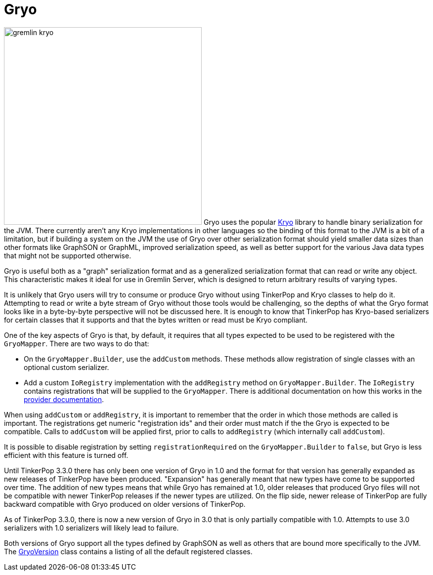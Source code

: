 ////
Licensed to the Apache Software Foundation (ASF) under one or more
contributor license agreements.  See the NOTICE file distributed with
this work for additional information regarding copyright ownership.
The ASF licenses this file to You under the Apache License, Version 2.0
(the "License"); you may not use this file except in compliance with
the License.  You may obtain a copy of the License at

  http://www.apache.org/licenses/LICENSE-2.0

Unless required by applicable law or agreed to in writing, software
distributed under the License is distributed on an "AS IS" BASIS,
WITHOUT WARRANTIES OR CONDITIONS OF ANY KIND, either express or implied.
See the License for the specific language governing permissions and
limitations under the License.


*******************************************************************************
* The following groovy script generates the data samples for Gryo.
*******************************************************************************
import org.apache.tinkerpop.shaded.kryo.io.Output
import org.apache.tinkerpop.gremlin.tinkergraph.structure.*
import org.apache.tinkerpop.gremlin.structure.*
import org.apache.tinkerpop.gremlin.structure.io.gryo.*
import org.apache.tinkerpop.gremlin.structure.io.*
import org.apache.commons.configuration.BaseConfiguration

new File("io-output/dev-docs/").mkdirs()
new File("io-output/test-case-data/gryo").mkdirs()

conf = new BaseConfiguration()
conf.setProperty(TinkerGraph.GREMLIN_TINKERGRAPH_DEFAULT_VERTEX_PROPERTY_CARDINALITY, VertexProperty.Cardinality.list.name())
graph = TinkerGraph.open(conf)
TinkerFactory.generateTheCrew(graph)
g = graph.traversal()

toGryo = { o, type, mapper, suffix = "" ->
    def fileToWriteTo = new File("io-output/test-case-data/gryo/" + type.toLowerCase().replace(" ","") + "-" + suffix + ".kryo")
    if (fileToWriteTo.exists()) fileToWriteTo.delete()
    out = new Output(new FileOutputStream(fileToWriteTo))
    mapper.writeObject(out, o)
    out.close()
}

mapper = GryoMapper.build().
        version(GryoVersion.V1_0).
        addRegistry(TinkerIoRegistryV2d0.instance()).
        create().createMapper()

toGryo(File, "Class", mapper, "v1d0")
toGryo(new Date(1481750076295L), "Date", mapper, "v1d0")
toGryo(100.00d, "Double", mapper, "v1d0")
toGryo(100.00f, "Float", mapper, "v1d0")
toGryo(100, "Integer", mapper, "v1d0")
toGryo(100L, "Long", mapper, "v1d0")
toGryo(new java.sql.Timestamp(1481750076295L), "Timestamp", mapper, "v1d0")
toGryo(UUID.fromString("41d2e28a-20a4-4ab0-b379-d810dede3786"), "UUID", mapper, "v1d0")

toGryo(graph.edges().next(), "Edge", mapper, "v1d0")
toGryo(g.V().out().out().path().next(), "Path", mapper, "v1d0")
toGryo(graph.edges().next().properties().next(), "Property", mapper, "v1d0")
toGryo(new org.apache.tinkerpop.gremlin.structure.util.star.DirectionalStarGraph(org.apache.tinkerpop.gremlin.structure.util.star.StarGraph.of(graph.vertices().next()), Direction.BOTH).getStarGraphToSerialize(), "StarGraph", mapper, "v1d0")
toGryo(graph, "TinkerGraph", mapper, "v1d0")
toGryo(g.V(1).out().out().tree().next(), "Tree", mapper, "v1d0")
toGryo(graph.vertices().next(), "Vertex", mapper, "v1d0")
toGryo(graph.vertices().next().properties().next(), "VertexProperty", mapper, "v1d0")

toGryo(SackFunctions.Barrier.normSack, "Barrier", mapper, "v1d0")
toGryo(new Bytecode.Binding("x", 1), "Binding", mapper, "v1d0")
toGryo(g.V().hasLabel('person').out().in().tree().asAdmin().getBytecode(), "Bytecode", mapper, "v1d0")
toGryo(VertexProperty.Cardinality.list, "Cardinality", mapper, "v1d0")
toGryo(Column.keys, "Column", mapper, "v1d0")
toGryo(Direction.OUT, "Direction", mapper, "v1d0")
toGryo(Operator.sum, "Operator", mapper, "v1d0")
toGryo(Order.incr, "Order", mapper, "v1d0")
toGryo(Pop.all, "Pop", mapper, "v1d0")
toGryo(org.apache.tinkerpop.gremlin.process.traversal.step.TraversalOptionParent.Pick.any, "Pick", mapper, "v1d0")
toGryo(org.apache.tinkerpop.gremlin.util.function.Lambda.function("{ it.get() }"), "Lambda", mapper, "v1d0")
tm = g.V().hasLabel('person').out().out().tree().profile().next()
metrics = new org.apache.tinkerpop.gremlin.process.traversal.util.MutableMetrics(tm.getMetrics(0));
metrics.addNested(new org.apache.tinkerpop.gremlin.process.traversal.util.MutableMetrics(tm.getMetrics(1)));
toGryo(metrics, "Metrics", mapper, "v1d0")
toGryo(P.gt(0), "P", mapper, "v1d0")
toGryo(P.gt(0).and(P.lt(10)), "P and", mapper, "v1d0")
toGryo(P.gt(0).or(P.within(-1, -10, -100)), "P or", mapper, "v1d0")
toGryo(Scope.local, "Scope", mapper, "v1d0")
toGryo(T.label, "T", mapper, "v1d0")
toGryo(g.V().hasLabel('person').out().out().tree().profile().next(), "TraversalMetrics", mapper, "v1d0")
toGryo(g.V().hasLabel('person').nextTraverser(), "Traverser", mapper, "v1d0")

toGryo(new java.math.BigDecimal(new java.math.BigInteger("123456789987654321123456789987654321")), "BigDecimal", mapper, "v1d0")
toGryo(new java.math.BigInteger("123456789987654321123456789987654321"), "BigInteger", mapper, "v1d0")
toGryo(new Byte("1"), "Byte", mapper, "v1d0")
toGryo(java.nio.ByteBuffer.wrap("some bytes for you".getBytes()), "ByteBuffer", mapper, "v1d0")
toGryo("x".charAt(0), "Char", mapper, "v1d0")
toGryo(Duration.ofDays(5), "Duration", mapper, "v1d0")
toGryo(java.net.InetAddress.getByName("localhost"), "InetAddress", mapper, "v1d0")
toGryo(Instant.parse("2016-12-14T16:39:19.349Z"), "Instant", mapper, "v1d0")
toGryo(LocalDate.of(2016, 1, 1), "LocalDate", mapper, "v1d0")
toGryo(LocalDateTime.of(2016, 1, 1, 12, 30), "LocalDateTime", mapper, "v1d0")
toGryo(LocalTime.of(12, 30, 45), "LocalTime", mapper, "v1d0")
toGryo(MonthDay.of(1, 1), "MonthDay", mapper, "v1d0")
toGryo(OffsetDateTime.parse("2007-12-03T10:15:30+01:00"), "OffsetDateTime", mapper, "v1d0")
toGryo(OffsetTime.parse("10:15:30+01:00"), "OffsetTime", mapper, "v1d0")
toGryo(Period.of(1, 6, 15), "Period", mapper, "v1d0")
toGryo(new Short("100"), "Short", mapper, "v1d0")
toGryo(Year.of(2016), "Year", mapper, "v1d0")
toGryo(YearMonth.of(2016, 6), "YearMonth", mapper, "v1d0")
toGryo(ZonedDateTime.of(2016, 12, 23, 12, 12, 24, 36, ZoneId.of("GMT+2")), "ZonedDateTime", mapper, "v1d0")
toGryo(ZoneOffset.ofHoursMinutesSeconds(3, 6, 9), "ZoneOffset", mapper, "v1d0")
*******************************************************************************
////
[[gryo]]
= Gryo

image:gremlin-kryo.png[width=400,float=left] Gryo uses the popular link:https://github.com/EsotericSoftware/kryo[Kryo]
library to handle binary serialization for the JVM. There currently aren't any Kryo implementations in other languages
so the binding of this format to the JVM is a bit of a limitation, but if building a system on the JVM the use of
Gryo over other serialization format should yield smaller data sizes than other formats like GraphSON or GraphML,
improved serialization speed, as well as better support for the various Java data types that might not be supported
otherwise.

Gryo is useful both as a "graph" serialization format and as a generalized serialization format that can read or
write any object. This characteristic makes it ideal for use in Gremlin Server, which is designed to return arbitrary
results of varying types.

It is unlikely that Gryo users will try to consume or produce Gryo without using TinkerPop and Kryo classes to help do
it. Attempting to read or write a byte stream of Gryo without those tools would be challenging, so the depths of
what the Gryo format looks like in a byte-by-byte perspective will not be discussed here. It is enough to know that
TinkerPop has Kryo-based serializers for certain classes that it supports and that the bytes written or read must be
Kryo compliant.

One of the key aspects of Gryo is that, by default, it requires that all types expected to be used to be registered
with the `GryoMapper`. There are two ways to do that:

* On the `GryoMapper.Builder`, use the `addCustom` methods. These methods allow registration of single classes with
an optional custom serializer.
* Add a custom `IoRegistry` implementation with the `addRegistry` method on `GryoMapper.Builder`. The `IoRegistry`
contains registrations that will be supplied to the `GryoMapper`. There is additional documentation on how this works
in the link:http://tinkerpop.apache.org/docs/current/dev/provider/#io-implementations[provider documentation].

When using `addCustom` or `addRegistry`, it is important to remember that the order in which those methods are called
is important. The registrations get numeric "registration ids" and their order must match if the the Gryo is expected
to be compatible. Calls to `addCustom` will be applied first, prior to calls to `addRegistry` (which internally call
`addCustom`).

It is possible to disable registration by setting `registrationRequired` on the `GryoMapper.Builder` to `false`, but
Gryo is less efficient with this feature is turned off.

Until TinkerPop 3.3.0 there has only been one version of Gryo in 1.0 and the format for that version has generally
expanded as new releases of TinkerPop have been produced. "Expansion" has generally meant that new types have come to
be supported over time. The addition of new types means that while Gryo has remained at 1.0, older releases that
produced Gryo files will not be compatible with newer TinkerPop releases if the newer types are utilized. On the flip
side, newer release of TinkerPop are fully backward compatible with Gryo produced on older versions of TinkerPop.

As of TinkerPop 3.3.0, there is now a new version of Gryo in 3.0 that is only partially compatible with 1.0. Attempts
to use 3.0 serializers with 1.0 serializers will likely lead to failure.

Both versions of Gryo support all the types defined by GraphSON as well as others that are bound more specifically
to the JVM. The link:https://github.com/apache/tinkerpop/blob/x.y.z/gremlin-core/src/main/java/org/apache/tinkerpop/gremlin/structure/io/gryo/GryoVersion.java[GryoVersion]
class contains a listing of all the default registered classes.
